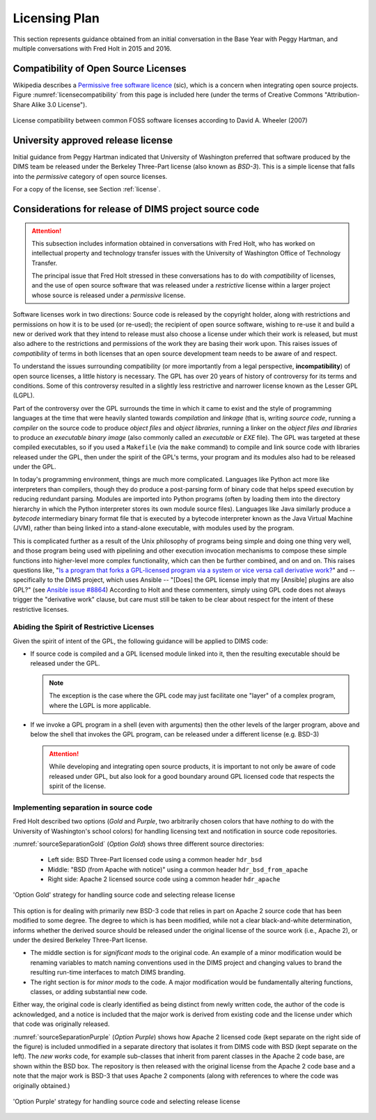 .. _licensingplan:

Licensing Plan
==============

This section represents guidance obtained from an initial conversation
in the Base Year with Peggy Hartman, and multiple conversations with
Fred Holt in 2015 and 2016.

Compatibility of Open Source Licenses
-------------------------------------

Wikipedia describes a `Permissive free software licence`_ (sic), which is a
concern when integrating open source projects.  Figure
:numref:`licensecompatibility` from this page is included here (under the terms of
Creative Commons "Attribution-Share Alike 3.0 License").

.. _licensecompatibility:

.. figure:: images/Floss-license-slide-image.png
   :alt: License compatibility between common FOSS software licenses according to David A. Wheeler (2007)
   :width: 70%
   :align: center

   License compatibility between common FOSS software licenses according to David A. Wheeler (2007)

..

.. _Permissive free software licence: https://en.wikipedia.org/wiki/Permissive_free_software_licence


.. _approvedLicense:

University approved release license
-----------------------------------

Initial guidance from Peggy Hartman indicated that University of Washington
preferred that software produced by the DIMS team be released under
the Berkeley Three-Part license (also known as *BSD-3*).  This is a simple
license that falls into the *permissive* category of open source licenses.

For a copy of the license, see Section :ref:`license`.

Considerations for release of DIMS project source code
------------------------------------------------------

.. attention::

    This subsection includes information obtained in conversations with Fred
    Holt, who has worked on intellectual property and technology transfer
    issues with the University of Washington Office of Technology Transfer.

    The principal issue that Fred Holt stressed in these conversations has
    to do with *compatibility* of licenses, and the use of open source software
    that was released under a *restrictive* license within a larger project
    whose source is released under a *permissive* license.

..

Software licenses work in two directions: Source code is released by the 
copyright holder, along with restrictions and permissions on how it is to
be used (or re-used); the recipient of open source software, wishing to
re-use it and build a new or derived work that they intend to release must
also choose a license under which their work is released, but must also
adhere to the restrictions and permissions of the work they are basing
their work upon. This raises issues of *compatibility* of terms in both
licenses that an open source development team needs to be aware of
and respect.

To understand the issues surrounding compatibility (or more importantly from a
legal perspective, **incompatibility**) of open source licenses, a little
history is necessary.  The GPL has over 20 years of history of controversy for
its terms and conditions.  Some of this controversy resulted in a slightly less
restrictive and narrower license known as the Lesser GPL (LGPL).

Part of the controversy over the GPL surrounds the time in which it came to
exist and the style of programming languages at the time that were heavily
slanted towards *compilation* and *linkage* (that is, writing *source code*,
running a *compiler* on the source code to produce *object files* and *object
libraries*, running a linker on the *object files and libraries* to produce an
*executable binary image* (also commonly called an *executable* or *EXE* file).
The GPL was targeted at these compiled executables, so if you used a
``Makefile`` (via the ``make`` command) to compile and link source code with
libraries released under the GPL, then under the spirit of the GPL's terms,
your program and its modules also had to be released under the GPL.

In today's programming environment, things are much more complicated. Languages
like Python act more like interpreters than compilers, though they do produce a
post-parsing form of binary code that helps speed execution by reducing
redundant parsing. Modules are imported into Python programs (often by loading
them into the directory hierarchy in which the Python interpreter stores its
own module source files).  Languages like Java similarly produce a *bytecode*
intermediary binary format file that is executed by a bytecode interpreter
known as the Java Virtual Machine (JVM), rather than being linked into a
stand-alone executable, with modules used by the program.

This is complicated further as a result of the Unix philosophy of programs
being simple and doing one thing very well, and those program being used with
pipelining and other execution invocation mechanisms to compose these simple
functions into higher-level more complex functionality, which can then be
further combined, and on and on. This raises questions like, "`Is a program
that forks a GPL-licensed program via a system or vice versa call derivative
work?`_" and -- specifically to the DIMS project, which uses Ansible -- "[Does]
the GPL license imply that my [Ansible] plugins are also GPL?" (see `Ansible
issue #8864`_) According to Holt and these commenters, simply using GPL code
does not always trigger the "derivative work" clause, but care must still
be taken to be clear about respect for the intent of these restrictive
licenses.

Abiding the Spirit of Restrictive Licenses
~~~~~~~~~~~~~~~~~~~~~~~~~~~~~~~~~~~~~~~~~~

Given the spirit of intent of the GPL, the following guidance will be applied
to DIMS code:

.. > So — [[ and these examples do not have clear boundaries ]] - 

* If source code is compiled and a GPL licensed module linked into it,
  then the resulting executable should be released under the GPL.

  .. note::

     The exception is the case where the GPL code may just facilitate
     one "layer" of a complex program, where the LGPL is more applicable.

  ..

* If we invoke a GPL program in a shell (even with arguments) then the other
  levels of the larger program, above and below the shell that invokes the
  GPL program, can be released under a different license (e.g. BSD-3)

  .. attention::

    While developing and integrating open source products, it is important to
    not only be aware of code released under GPL, but also look for a good
    boundary around GPL licensed code that respects the spirit of the license.

  ..

Implementing separation in source code
~~~~~~~~~~~~~~~~~~~~~~~~~~~~~~~~~~~~~~

Fred Holt described two options (*Gold* and *Purple*, two arbitrarily chosen
colors that have *nothing* to do with the University of Washington's school
colors) for handling licensing text and notification in source code repositories.

:numref:`sourceSeparationGold` (*Option Gold*) shows three different source
directories:

  * Left side: BSD Three-Part licensed code using a common header ``hdr_bsd``

  * Middle: "BSD (from Apache with notice)" using a common header ``hdr_bsd_from_apache``

  * Right side: Apache 2 licensed source code using a common header ``hdr_apache``

.. _sourceSeparationGold:

.. figure:: images/FOSS_Licensing_1.png
   :alt: Option 'Gold' strategy for handling source code and selecting release license
   :width: 70%
   :align: center

   'Option Gold' strategy for handling source code and selecting release license

..

This option is for dealing with primarily new BSD-3 code that relies in
part on Apache 2 source code that has been modified to some degree. The degree
to which is has been modified, while not a clear black-and-white determination,
informs whether the derived source should be released under the original
license of the source work (i.e., Apache 2), or under the desired Berkeley
Three-Part license.

* The middle section is for *significant mods* to the original code.  An
  example of a minor modification would be renaming variables to match naming
  conventions used in the DIMS project and changing values to brand the
  resulting run-time interfaces to match DIMS branding.

* The right section is for *minor mods* to the code.  A major modification
  would be fundamentally altering functions, classes, or adding substantial new
  code.

Either way, the original code is clearly identified as being distinct
from newly written code, the author of the code is acknowledged, and a
notice is included that the major work is derived from existing code
and the license under which that code was originally released.

:numref:`sourceSeparationPurple` (*Option Purple*) shows how Apache 2 licensed
code (kept separate on the right side of the figure) is included unmodified in
a separate directory that isolates it from DIMS code with BSD (kept separate on
the left). The *new works* code, for example sub-classes that inherit from
parent classes in the Apache 2 code base, are shown within the BSD box. The
repository is then released with the original license from the Apache 2 code
base and a note that the major work is BSD-3 that uses Apache 2 components
(along with references to where the code was originally obtained.)

.. _sourceSeparationPurple:

.. figure:: images/FOSS_Licensing_2.png
   :alt: Option 'Purple' strategy for handling source code and selecting release license
   :width: 70%
   :align: center

   'Option Purple' strategy for handling source code and selecting release license

..

.. _Is a program that forks a GPL-licensed program via a system or vice versa call derivative work?: http://www.ifross.org/en/program-forks-gpl-licensed-program-system-or-vice-versa-call-derivative-work
.. _Ansible issue #8864: https://github.com/ansible/ansible/issues/8864

